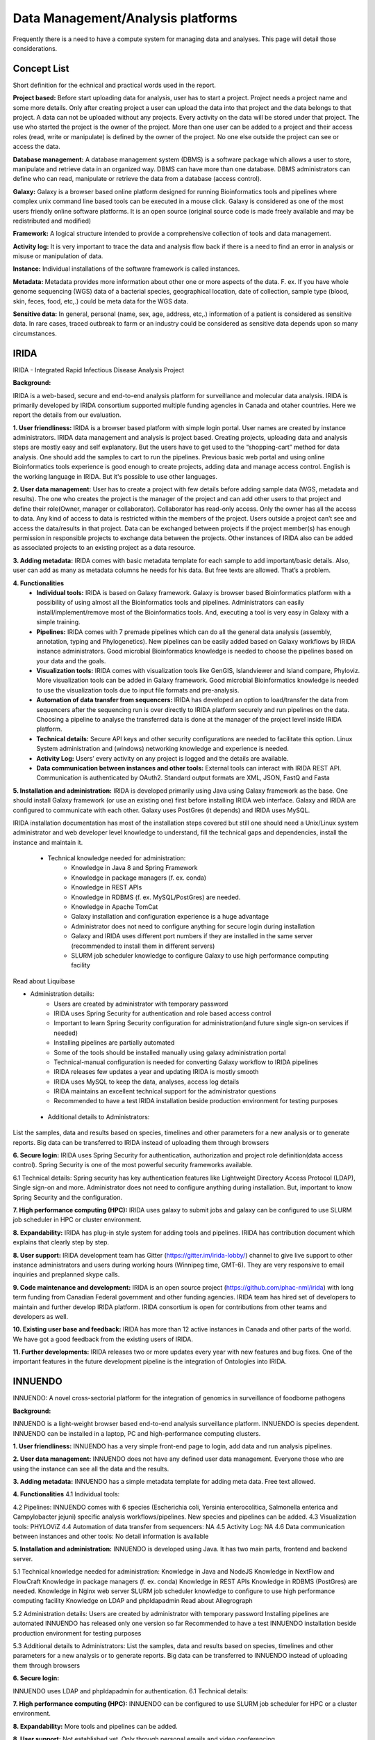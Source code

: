 Data Management/Analysis platforms 
====================================
Frequently there is a need to have a compute system for managing
data and analyses. This page will detail those considerations.


Concept List
---------------
Short definition for the echnical and practical words used in the report.


**Project based:** 
Before start uploading data for analysis, user has to start a project. Project needs a project name and some more details. Only after creating project a user can upload the data into that project and the data belongs to that project. A data can not be uploaded without any projects. Every activity on the data will be stored under that project. The use who started the project is the owner of the project. More than one user can be added to a project and their access roles (read, write or manipulate) is defined by the owner of the project. No one else outside the project can see or access the data.

**Database management:** 
A database management system (DBMS) is a software package which allows a user to store, manipulate and retrieve data in an organized way. DBMS can have more than one database. DBMS administrators can define who can read, manipulate or retrieve the data from a database (access control).

**Galaxy:** 
Galaxy is a browser based online platform designed for running Bioinformatics tools and pipelines where complex unix command line based tools can be executed in a mouse click. Galaxy is considered as one of the most users friendly online software platforms. It is an open source (original source code is made freely available and may be redistributed and modified)     

**Framework:** 
A logical structure intended to provide a comprehensive collection of tools and data management.  

**Activity log:** 
It is very important to trace the data and analysis flow back if there is a need to find an error in analysis or misuse or manipulation of data.  

**Instance:**
Individual installations of the software framework is called  instances. 

**Metadata:**
Metadata provides more information about other one or more aspects of the data. F. ex. If you have whole genome sequencing (WGS) data of a bacterial species, geographical location, date of collection, sample type (blood, skin, feces, food, etc,.) could be meta data for the WGS data. 

**Sensitive data:**
In general, personal (name, sex, age, address, etc,.) information of a patient is considered as sensitive data. In rare cases, traced outbreak to farm or an industry could be considered as sensitive data depends upon so many circumstances. 


IRIDA
-----------

IRIDA - Integrated Rapid Infectious Disease Analysis Project 

**Background:**

IRIDA is a web-based, secure and end-to-end analysis platform for surveillance and molecular data analysis. IRIDA is primarily developed by IRIDA consortium supported multiple funding agencies in Canada and otaher countries. Here we report the details from our evaluation.

**1. User friendliness:** 
IRIDA is a browser based platform with simple login portal. User names are created by instance administrators. IRIDA data management and analysis is project based. Creating projects, uploading data and analysis steps are mostly easy and self explanatory. But the users have to get used to the “shopping-cart” method for data analysis. One should add the samples to cart to run the pipelines. Previous basic web portal and using online Bioinformatics tools experience is good enough to create projects, adding data and manage access control. English is the working language in IRIDA. But it's possible to use other languages. 

**2. User data management:**
User has to create a project with few details before adding sample data (WGS, metadata and results). The one who creates the project is the manager of the project and can add other users to that project and define their role(Owner, manager or collaborator). Collaborator has read-only access. Only the owner has all the access to data. Any kind of access to data is restricted within the members of the project. Users outside a  project can’t see and access the data/results in that project. Data can be exchanged between projects if the project member(s) has enough permission in responsible projects to exchange data between the projects. Other instances of IRIDA also can be added as associated projects to an existing project as a data resource. 

**3. Adding metadata:**
IRIDA comes with basic metadata template for each sample to add important/basic details. Also, user can add as many as metadata columns he needs for his data. But free texts are allowed. That’s a problem.    

**4. Functionalities** 
 * **Individual tools:** IRIDA is based on Galaxy framework. Galaxy is browser based Bioinformatics platform with a possibility of using almost all the Bioinformatics tools and pipelines. Administrators can easily install/implement/remove most of the Bioinformatics tools. And, executing a tool is very easy in Galaxy with a simple training.

 * **Pipelines:** IRIDA comes with 7 premade pipelines which can do all the general data analysis (assembly, annotation, typing and Phylogenetics). New pipelines can be easily added based on Galaxy workflows by IRIDA instance administrators.  Good microbial Bioinformatics knowledge is needed to choose the pipelines based on your data and the goals. 

 * **Visualization tools:** IRIDA comes with visualization tools like GenGIS, Islandviewer and Island compare, Phyloviz. More visualization tools can be added in Galaxy framework. Good microbial Bioinformatics knowledge is needed to use the visualization tools due to input file formats and pre-analysis. 

 * **Automation of data transfer from sequencers:** IRIDA has developed an option to load/transfer the data from sequencers after the sequencing run is over directly to IRIDA platform securely and run pipelines on the data. Choosing a pipeline to analyse the transferred data is done at the manager of the project level inside IRIDA platform.

 * **Technical details:** Secure API keys and other security configurations are needed to facilitate this option. Linux System administration and (windows) networking knowledge and experience is needed.

 * **Activity Log:** Users’ every activity on any project is logged and the details are available. 

 * **Data communication between instances and other tools:** External tools can interact with IRIDA REST API. Communication is authenticated by OAuth2. Standard output formats are XML, JSON, FastQ and Fasta

**5. Installation and administration:**
IRIDA is developed primarily using Java using Galaxy framework as the base. One should install Galaxy framework (or use an existing one) first before installing IRIDA web interface. Galaxy and IRIDA are configured to communicate with each other. Galaxy uses PostGres (it depends) and IRIDA uses MySQL.

IRIDA installation documentation has most of the installation steps covered but still one should need a Unix/Linux system administrator and web developer level knowledge to understand, fill the technical gaps and dependencies, install the instance and maintain it. 

 * Technical knowledge needed for administration: 
    * Knowledge in Java 8 and Spring Framework
    * Knowledge in package managers (f. ex. conda) 
    * Knowledge in REST APIs
    * Knowledge in RDBMS (f. ex. MySQL/PostGres) are needed. 
    * Knowledge in Apache TomCat 
    * Galaxy installation and configuration experience is a huge advantage
    * Administrator does not need to configure anything for secure login during installation
    * Galaxy and IRIDA uses different port numbers if they are installed in the same server (recommended to install them in different servers)
    * SLURM job scheduler knowledge to configure Galaxy to use high performance computing facility
Read about Liquibase 

* Administration details: 
    * Users are created by administrator with temporary password
    * IRIDA uses Spring Security for authentication and role based access control
    * Important to learn Spring Security configuration for administration(and future single sign-on services if needed)
    * Installing pipelines are partially automated
    * Some of the tools should be installed manually using galaxy administration portal
    * Technical-manual configuration is needed for converting Galaxy workflow to IRIDA pipelines
    * IRIDA releases few updates a year and updating IRIDA is mostly smooth
    * IRIDA uses MySQL to keep the data, analyses, access log details
    * IRIDA maintains an excellent technical support for the administrator questions
    * Recommended to have a test IRIDA installation beside production environment for testing purposes

 * Additional details to Administrators:
List the samples, data and results based on species, timelines and other parameters for a new analysis or to generate reports. 
Big data can be transferred to IRIDA instead of uploading them through browsers


**6. Secure login:**
IRIDA uses Spring Security for authentication, authorization and project role definition(data access control). Spring Security is one of the most powerful security frameworks available. 

6.1 Technical details: Spring security has key authentication features like Lightweight Directory Access Protocol (LDAP), Single sign-on and more. Administrator does not need to configure anything during installation. But, important to know Spring Security and the configuration. 

**7. High performance computing (HPC):**
IRIDA uses galaxy to submit jobs and galaxy can be configured to use SLURM job scheduler in HPC or cluster environment. 

**8. Expandability:**
IRIDA has plug-in style system for adding tools and pipelines. IRIDA has contribution document which explains that clearly step by step.

**8. User support:**
IRIDA development team has Gitter (https://gitter.im/irida-lobby/) channel to give live support to other instance administrators and users during working hours (Winnipeg time, GMT-6). They are very responsive to email inquiries and preplanned skype calls. 

**9. Code maintenance and development:**
IRIDA is an open source project (https://github.com/phac-nml/irida) with long term funding from Canadian Federal government and other funding agencies. IRIDA team has hired set of developers to maintain and further develop IRIDA platform. IRIDA consortium is open for contributions from other teams and developers as well.

**10. Existing user base and feedback:** 
IRIDA has more than 12 active instances in Canada and other parts of the world. 
We have got a good feedback from the existing users of IRIDA.

**11. Further developments:** 
IRIDA releases two or more updates every year with new features and bug fixes. One of the important features in the future development pipeline is the integration of Ontologies into IRIDA. 

INNUENDO
---------

INNUENDO: A novel cross-sectorial platform for the integration of genomics in surveillance of foodborne pathogens

**Background:**

INNUENDO is a light-weight browser based end-to-end analysis surveillance platform. INNUENDO is species dependent. INNUENDO can be installed in a laptop, PC and high-performance computing clusters. 

**1. User friendliness:** 
INNUENDO has a very simple front-end page to login, add data and run analysis pipelines.

**2. User data management:** 
INNUENDO does not have any defined user data management. Everyone those who are using the instance can see all the data and the results. 

**3. Adding metadata:**
INNUENDO has a simple metadata template for adding meta data. Free text allowed.

**4. Functionalities** 
4.1 Individual tools: 

4.2 Pipelines: INNUENDO comes with 6 species (Escherichia coli, Yersinia enterocolitica, Salmonella enterica and Campylobacter jejuni) specific analysis workflows/pipelines. New species and pipelines can be added.
4.3 Visualization tools: PHYLOViZ
4.4 Automation of data transfer from sequencers: NA
4.5 Activity Log: NA
4.6 Data communication between instances and other tools: No detail information is available


**5. Installation and administration:**
INNUENDO is developed using Java. It has two main parts, frontend and backend server.

5.1 Technical knowledge needed for administration: 
Knowledge in Java and NodeJS
Knowledge in NextFlow and FlowCraft
Knowledge in package managers (f. ex. conda) 
Knowledge in REST APIs
Knowledge in RDBMS (PostGres) are needed. 
Knowledge in Nginx web server
SLURM job scheduler knowledge to configure to use high performance computing facility
Knowledge on LDAP and phpldapadmin
Read about Allegrograph 

5.2 Administration details: 
Users are created by administrator with temporary password
Installing pipelines are automated
INNUENDO has released only one version so far
Recommended to have a test INNUENDO installation beside production environment for testing purposes

5.3 Additional details to Administrators:
List the samples, data and results based on species, timelines and other parameters for a new analysis or to generate reports. 
Big data can be transferred to INNUENDO instead of uploading them through browsers

**6. Secure login:**

INNUENDO uses LDAP and phpldapadmin for authentication.
6.1 Technical details: 

**7. High performance computing (HPC):**
INNUENDO can be configured to use SLURM job scheduler for HPC or a cluster environment.

**8. Expandability:**
More tools and  pipelines can be added. 

**8. User support:** 
Not established yet. Only through personal emails and video conferencing.


**9. Code maintenance and development:**
INNUENDO is an open source project (https://github.com/B-UMMI/INNUENDO). It was funded by EFSA and many other academic funding agencies. Currently, their development is stalled due to lack of developers. INNUENDO team is open for any outside collaborations and contributions.
 
**10. Existing user base and feedback:** 
INNUENDO has only one instance in Finland so far. We have got a mixed feedback from the existing users of INNUENDO.

**11. Further developments:**
Currently (as of December 2019), INNUENDO development is stalled due to lack of developers.
